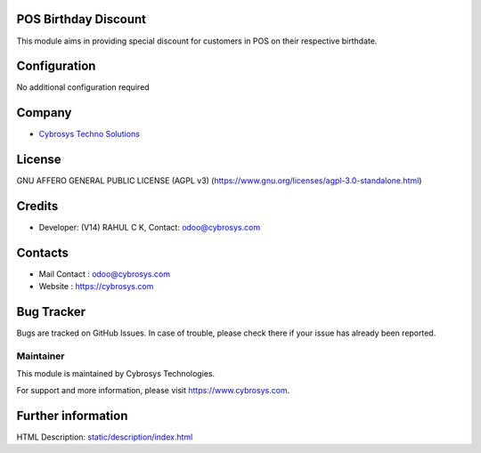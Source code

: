 .. image:: https://img.shields.io/badge/license-AGPL--3-blue.svg
    :target: https://www.gnu.org/licenses/agpl-3.0-standalone.html
    :alt: License: AGPL-3

POS Birthday Discount
======================
This module aims in providing special discount for customers in POS on their respective birthdate.

Configuration
=============
No additional configuration required

Company
=======
* `Cybrosys Techno Solutions <https://cybrosys.com/>`__

License
=======
GNU AFFERO GENERAL PUBLIC LICENSE (AGPL v3)
(https://www.gnu.org/licenses/agpl-3.0-standalone.html)

Credits
=======
* Developer: (V14) RAHUL C K, Contact: odoo@cybrosys.com

Contacts
========
* Mail Contact : odoo@cybrosys.com
* Website : https://cybrosys.com

Bug Tracker
===========
Bugs are tracked on GitHub Issues. In case of trouble, please check there if your issue has already been reported.

Maintainer
----------
.. image:: https://cybrosys.com/images/logo.png
   :target: https://cybrosys.com

This module is maintained by Cybrosys Technologies.

For support and more information, please visit https://www.cybrosys.com.

Further information
===================
HTML Description: `<static/description/index.html>`__
